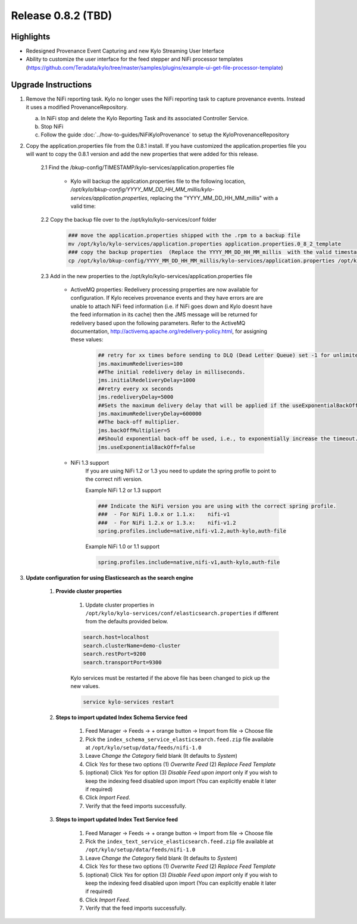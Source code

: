 Release 0.8.2 (TBD)
===================

Highlights
----------
- Redesigned Provenance Event Capturing and new Kylo Streaming User Interface
- Ability to customize the user interface for the feed stepper and NiFi processor templates (https://github.com/Teradata/kylo/tree/master/samples/plugins/example-ui-get-file-processor-template)

Upgrade Instructions
--------------------
1. Remove the NiFi reporting task.  Kylo no longer uses the NiFi reporting task to capture provenance events.  Instead it uses a modified ProvenanceRepository.

   a. In NiFi stop and delete the Kylo Reporting Task and its associated Controller Service.

   b. Stop NiFi

   c. Follow the guide :doc:`../how-to-guides/NiFiKyloProvenance` to setup the KyloProvenanceRepository

2. Copy the application.properties file from the 0.8.1 install.  If you have customized the application.properties file you will want to copy the 0.8.1 version and add the new properties that were added for this release.

     2.1 Find the /bkup-config/TIMESTAMP/kylo-services/application.properties file

        - Kylo will backup the application.properties file to the following location, */opt/kylo/bkup-config/YYYY_MM_DD_HH_MM_millis/kylo-services/application.properties*, replacing the "YYYY_MM_DD_HH_MM_millis" with a valid time:

     2.2 Copy the backup file over to the /opt/kylo/kylo-services/conf folder

        .. code-block:: shell

          ### move the application.properties shipped with the .rpm to a backup file
          mv /opt/kylo/kylo-services/application.properties application.properties.0_8_2_template
          ### copy the backup properties  (Replace the YYYY_MM_DD_HH_MM_millis  with the valid timestamp)
          cp /opt/kylo/bkup-config/YYYY_MM_DD_HH_MM_millis/kylo-services/application.properties /opt/kylo/kylo-services/conf

        ..

     2.3 Add in the new properties to the /opt/kylo/kylo-services/application.properties file

         - ActiveMQ properties: Redelivery processing properties are now available for configuration.  If Kylo receives provenance events and they have errors are are unable to attach NiFi feed information (i.e. if NiFi goes down and Kylo doesnt have the feed information in its cache) then the JMS message will be returned for redelivery based upon the following parameters.  Refer to the ActiveMQ documentation, http://activemq.apache.org/redelivery-policy.html, for assigning these values:

              .. code-block:: shell

                ## retry for xx times before sending to DLQ (Dead Letter Queue) set -1 for unlimited redeliveries
                jms.maximumRedeliveries=100
                ##The initial redelivery delay in milliseconds.
                jms.initialRedeliveryDelay=1000
                ##retry every xx seconds
                jms.redeliveryDelay=5000
                ##Sets the maximum delivery delay that will be applied if the useExponentialBackOff option is set (use value -1 for no max)
                jms.maximumRedeliveryDelay=600000
                ##The back-off multiplier.
                jms.backOffMultiplier=5
                ##Should exponential back-off be used, i.e., to exponentially increase the timeout.
                jms.useExponentialBackOff=false

              ..
         - NiFi 1.3 support
            If you are using NiFi 1.2 or 1.3 you need to update the spring profile to point to the correct nifi version.

            Example NiFi 1.2 or 1.3 support

            .. code-block:: shell

              ### Indicate the NiFi version you are using with the correct spring profile.
              ###  - For NiFi 1.0.x or 1.1.x:    nifi-v1
              ###  - For NiFi 1.2.x or 1.3.x:    nifi-v1.2
              spring.profiles.include=native,nifi-v1.2,auth-kylo,auth-file

            ..

            Example NiFi 1.0 or 1.1 support

            .. code-block:: shell

              spring.profiles.include=native,nifi-v1,auth-kylo,auth-file

            ..

3. **Update configuration for using Elasticsearch as the search engine**

    1. **Provide cluster properties**

        1. Update cluster properties in ``/opt/kylo/kylo-services/conf/elasticsearch.properties`` if different from the defaults provided below.

        .. code-block:: shell

            search.host=localhost
            search.clusterName=demo-cluster
            search.restPort=9200
            search.transportPort=9300

        ..

        Kylo services must be restarted if the above file has been changed to pick up the new values.

        .. code-block:: shell

            service kylo-services restart

        ..

    2. **Steps to import updated Index Schema Service feed**

        1. Feed Manager -> Feeds -> + orange button -> Import from file -> Choose file

        2. Pick the ``index_schema_service_elasticsearch.feed.zip`` file available at ``/opt/kylo/setup/data/feeds/nifi-1.0``

        3. Leave *Change the Category* field blank (It defaults to *System*)

        4. Click *Yes* for these two options (1) *Overwrite Feed* (2) *Replace Feed Template*

        5. (optional) Click *Yes* for option (3) *Disable Feed upon import* only if you wish to keep the indexing feed disabled upon import (You can explicitly enable it later if required)

        6. Click *Import Feed*.

        7. Verify that the feed imports successfully.


    3. **Steps to import updated Index Text Service feed**

        1. Feed Manager -> Feeds -> + orange button -> Import from file -> Choose file

        2. Pick the ``index_text_service_elasticsearch.feed.zip`` file available at ``/opt/kylo/setup/data/feeds/nifi-1.0``

        3. Leave *Change the Category* field blank (It defaults to *System*)

        4. Click *Yes* for these two options (1) *Overwrite Feed* (2) *Replace Feed Template*

        5. (optional) Click *Yes* for option (3) *Disable Feed upon import* only if you wish to keep the indexing feed disabled upon import (You can explicitly enable it later if required)

        6. Click *Import Feed*.

        7. Verify that the feed imports successfully.